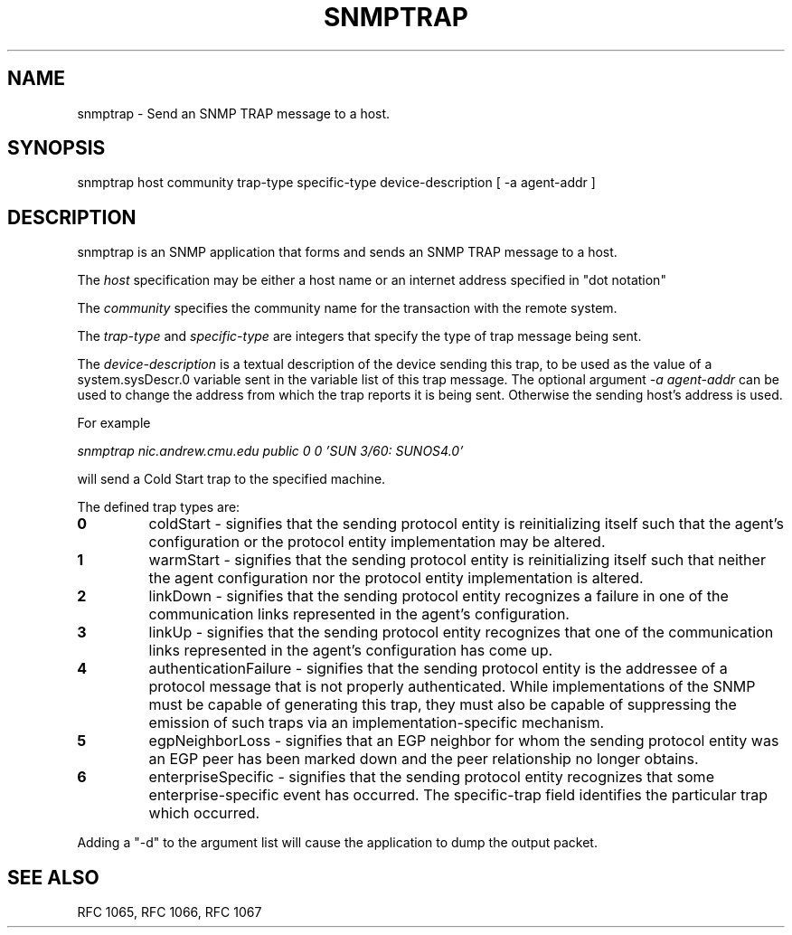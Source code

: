 .\*/***********************************************************
.\" 	Copyright 1988, 1989 by Carnegie Mellon University
.\" 
.\"                       All Rights Reserved
.\" 
.\" Permission to use, copy, modify, and distribute this software and its 
.\" documentation for any purpose and without fee is hereby granted, 
.\" provided that the above copyright notice appear in all copies and that
.\" both that copyright notice and this permission notice appear in 
.\" supporting documentation, and that the name of CMU not be
.\" used in advertising or publicity pertaining to distribution of the
.\" software without specific, written prior permission.  
.\" 
.\" CMU DISCLAIMS ALL WARRANTIES WITH REGARD TO THIS SOFTWARE, INCLUDING
.\" ALL IMPLIED WARRANTIES OF MERCHANTABILITY AND FITNESS, IN NO EVENT SHALL
.\" CMU BE LIABLE FOR ANY SPECIAL, INDIRECT OR CONSEQUENTIAL DAMAGES OR
.\" ANY DAMAGES WHATSOEVER RESULTING FROM LOSS OF USE, DATA OR PROFITS,
.\" WHETHER IN AN ACTION OF CONTRACT, NEGLIGENCE OR OTHER TORTIOUS ACTION,
.\" ARISING OUT OF OR IN CONNECTION WITH THE USE OR PERFORMANCE OF THIS
.\" SOFTWARE.
.\" ******************************************************************/
.TH SNMPTRAP 1 "17 September 1989"
.UC 4
.SH NAME
snmptrap - Send an SNMP TRAP message to a host.
.SH SYNOPSIS
snmptrap host community trap-type specific-type device-description [ -a agent-addr ]
.SH DESCRIPTION
snmptrap is an SNMP application that forms and sends an SNMP TRAP message to
a host.
.PP
The
.I host
specification may be either a host name or an internet address
specified in "dot notation"
.PP
The
.I community
specifies the community name for the transaction with the remote system.
.PP
The
.I trap-type
and
.I specific-type
are integers that specify the type of trap message being sent.
.PP
The
.I device-description
is a textual description of the device sending this trap, to be used as the value of
a system.sysDescr.0 variable sent in the variable list of this trap message.
The optional argument
.I -a agent-addr
can be used to change the address from which the trap reports it is being sent.  Otherwise
the sending host's address is used.
.PP
For example
.PP
.I snmptrap nic.andrew.cmu.edu public 0 0
.I 'SUN 3/60: SUNOS4.0'
.PP
will send a Cold Start trap to the specified machine.
.PP
The defined trap types are:
.TP
.B 0
coldStart \- signifies that the sending protocol entity is
reinitializing itself such that the agent's configuration or the
protocol entity implementation may be altered.
.TP
.B 1
warmStart \- signifies that the sending protocol entity is
reinitializing itself such that neither the agent configuration nor
the protocol entity implementation is altered.
.TP
.B 2
linkDown \- signifies that the sending protocol entity
recognizes a failure in one of the communication links represented in
the agent's configuration.
.TP
.B 3
linkUp \- signifies that the sending protocol entity
recognizes that one of the communication links represented in the
agent's configuration has come up.
.TP
.B 4
authenticationFailure \- signifies that the sending protocol
entity is the addressee of a protocol message that is not properly
authenticated.  While implementations of the SNMP must be capable of
generating this trap, they must also be capable of suppressing the
emission of such traps via an implementation-specific mechanism.
.TP
.B 5
egpNeighborLoss \- signifies that an EGP neighbor for whom
the sending protocol entity was an EGP peer has been marked down and
the peer relationship no longer obtains.
.TP
.B 6
enterpriseSpecific \- signifies that the sending protocol
entity recognizes that some enterprise-specific event has occurred.
The specific-trap field identifies the particular trap which
occurred.
.PP
Adding a "-d" to the argument list will cause the application to dump the output packet.
.PP
.SH "SEE ALSO"
RFC 1065, RFC 1066, RFC 1067
